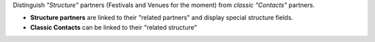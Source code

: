 Distinguish *"Structure"* partners (Festivals and Venues for the moment) from *classic "Contacts"* partners.

- **Structure partners** are linked to their "related partners" and display special structure fields.
- **Classic Contacts** can be linked to their "related structure"
